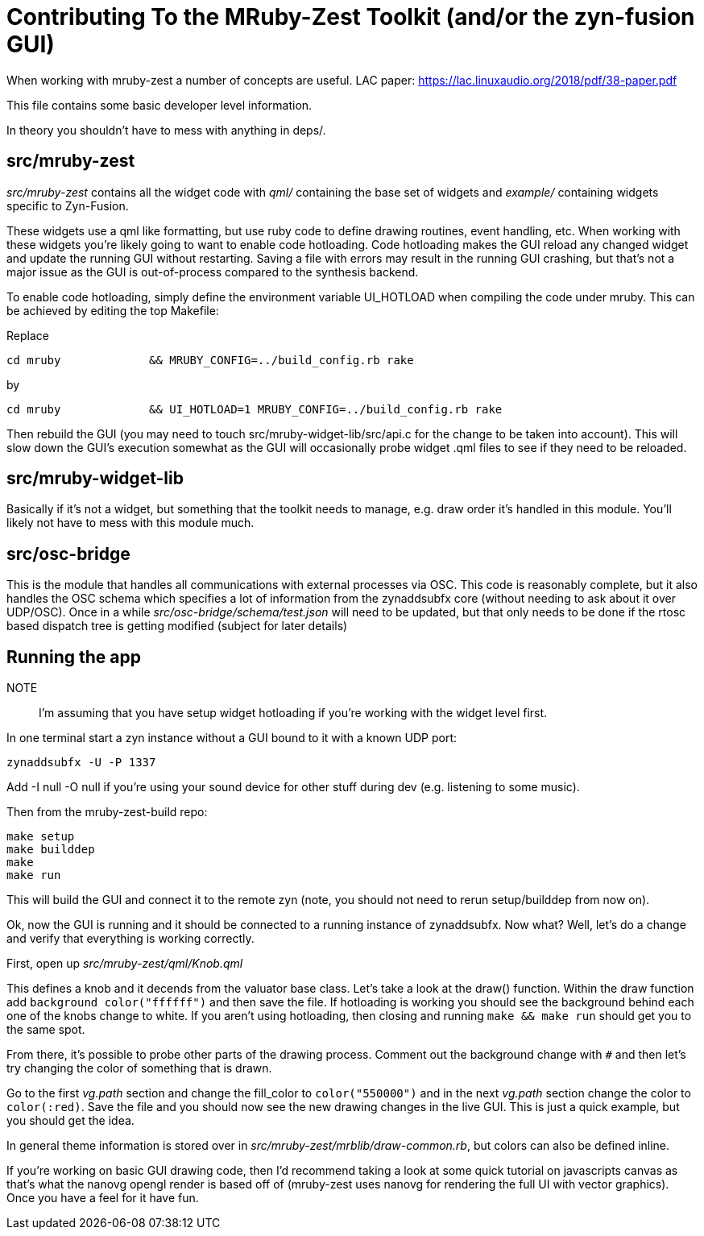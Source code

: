 Contributing To the MRuby-Zest Toolkit (and/or the zyn-fusion GUI)
==================================================================


When working with mruby-zest a number of concepts are useful.
LAC paper: https://lac.linuxaudio.org/2018/pdf/38-paper.pdf

This file contains some basic developer level information.

In theory you shouldn't have to mess with anything in deps/.

src/mruby-zest
--------------

'src/mruby-zest' contains all the widget code with 'qml/' containing the
 base set of widgets and
'example/' containing widgets specific to Zyn-Fusion.

These widgets use a qml like formatting, but use ruby code to define drawing
routines, event handling, etc.
When working with these widgets you're likely going to want to enable code
hotloading. Code hotloading makes the GUI reload any changed widget and update
the running GUI without restarting. Saving a file with errors may result in the
running GUI crashing, but that's not a major issue as the GUI is out-of-process
compared to the synthesis backend.

To enable code hotloading, simply define the environment variable UI_HOTLOAD when
compiling the code under mruby. This can be achieved by editing the top Makefile:

Replace

--------------------------------------------------------------------------------
cd mruby             && MRUBY_CONFIG=../build_config.rb rake
--------------------------------------------------------------------------------

by

--------------------------------------------------------------------------------
cd mruby             && UI_HOTLOAD=1 MRUBY_CONFIG=../build_config.rb rake
--------------------------------------------------------------------------------

Then rebuild the GUI (you may need to touch src/mruby-widget-lib/src/api.c for
the change to be taken into account). This will slow down the GUI's execution
somewhat as the GUI will occasionally probe widget .qml files to see if they need
to be reloaded.


src/mruby-widget-lib
--------------------

Basically if it's not a widget, but something that the toolkit needs to manage,
e.g. draw order it's handled in this module. You'll likely not have to mess
with this module much.

src/osc-bridge
--------------

This is the module that handles all communications with external processes via
OSC. This code is reasonably complete, but it also handles the OSC schema which
specifies a lot of information from the zynaddsubfx core (without needing to
ask about it over UDP/OSC). Once in a while 'src/osc-bridge/schema/test.json'
will need to be updated, but that only needs to be done if the rtosc based
dispatch tree is getting modified (subject for later details)


Running the app
---------------

NOTE:: I'm assuming that you have setup widget hotloading if you're working
 with the widget level first.

In one terminal start a zyn instance without a GUI bound to it with a known UDP
port:

--------------------------------------------------------------------------------
zynaddsubfx -U -P 1337
--------------------------------------------------------------------------------

Add -I null -O null if you're using your sound device for other stuff during
dev (e.g. listening to some music).


Then from the mruby-zest-build repo:

--------------------------------------------------------------------------------
make setup
make builddep
make
make run
--------------------------------------------------------------------------------

This will build the GUI and connect it to the remote zyn (note, you should not
need to rerun setup/builddep from now on).

Ok, now the GUI is running and it should be connected to a running instance of
zynaddsubfx. Now what?
Well, let's do a change and verify that everything is working correctly.

First, open up 'src/mruby-zest/qml/Knob.qml'

This defines a knob and it decends from the valuator base class.
Let's take a look at the draw() function.
Within the draw function add `background color("ffffff")` and then save the
file.
If hotloading is working you should see the background behind each one of the
knobs change to white. If you aren't using hotloading, then closing and running
`make && make run` should get you to the same spot.

From there, it's possible to probe other parts of the drawing process.
Comment out the background change with `#` and then let's try changing the
color of something that is drawn.

Go to the first 'vg.path' section and change the fill_color to
`color("550000")` and in the next 'vg.path' section change the color to
`color(:red)`.
Save the file and you should now see the new drawing changes in the live GUI.
This is just a quick example, but you should get the idea.

In general theme information is stored over in
'src/mruby-zest/mrblib/draw-common.rb', but colors can also be defined inline.

If you're working on basic GUI drawing code, then I'd recommend taking a look
at some quick tutorial on javascripts canvas as that's what the nanovg opengl
render is based off of (mruby-zest uses nanovg for rendering the full UI with
vector graphics). Once you have a feel for it have fun.

